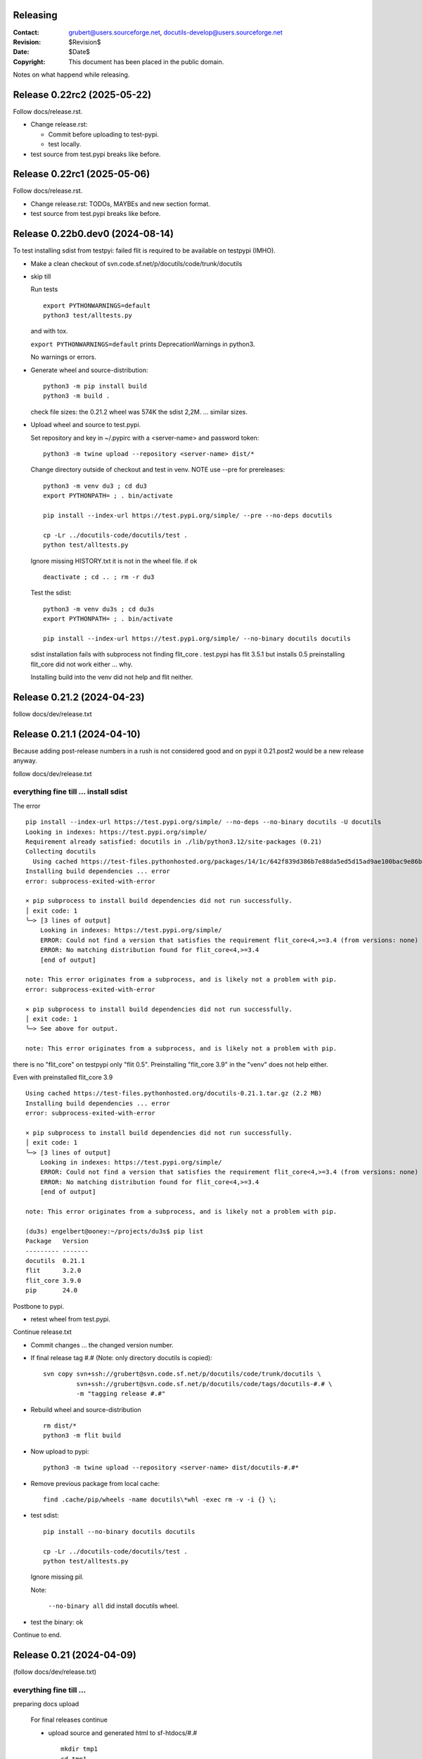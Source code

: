Releasing
=========

:Contact: grubert@users.sourceforge.net, docutils-develop@users.sourceforge.net
:Revision: $Revision$
:Date: $Date$
:Copyright: This document has been placed in the public domain.

Notes on what happend while releasing.

Release 0.22rc2 (2025-05-22)
============================

Follow docs/release.rst.

* Change release.rst: 

  - Commit before uploading to test-pypi.
  - test locally.

* test source from test.pypi breaks like before.

Release 0.22rc1 (2025-05-06)
============================

Follow docs/release.rst.

* Change release.rst: TODOs, MAYBEs and new section format.

* test source from test.pypi breaks like before.

Release 0.22b0.dev0 (2024-08-14)
================================

To test installing sdist from testpyi: failed flit is required to be
available on testpypi (IMHO).

* Make a clean checkout of svn.code.sf.net/p/docutils/code/trunk/docutils

* skip till

  Run tests ::

    export PYTHONWARNINGS=default
    python3 test/alltests.py

  and with tox.

  ``export PYTHONWARNINGS=default`` prints DeprecationWarnings in python3.

  No warnings or errors.

* Generate wheel and source-distribution::

    python3 -m pip install build
    python3 -m build .

  check file sizes: the 0.21.2 wheel was 574K the sdist 2,2M.
  ... similar sizes.

* Upload wheel and source to test.pypi.

  Set repository and key in ~/.pypirc with a <server-name> and
  password token::

    python3 -m twine upload --repository <server-name> dist/*

  Change directory outside of checkout and test in venv.
  NOTE use --pre for prereleases::

    python3 -m venv du3 ; cd du3
    export PYTHONPATH= ; . bin/activate

    pip install --index-url https://test.pypi.org/simple/ --pre --no-deps docutils

    cp -Lr ../docutils-code/docutils/test .
    python test/alltests.py

  Ignore missing HISTORY.txt it is not in the wheel file.
  if ok ::

    deactivate ; cd .. ; rm -r du3

  Test the sdist::

    python3 -m venv du3s ; cd du3s
    export PYTHONPATH= ; . bin/activate

    pip install --index-url https://test.pypi.org/simple/ --no-binary docutils docutils

  sdist installation fails with subprocess not finding flit_core .
  test.pypi has flit 3.5.1 but installs 0.5 preinstalling flit_core did not work
  either ... why.

  Installing build into the venv did not help and flit neither. 

Release 0.21.2 (2024-04-23)
===========================

follow docs/dev/release.txt

Release 0.21.1 (2024-04-10)
===========================

Because adding post-release numbers in a rush is not considered good
and on pypi it 0.21.post2 would be a new release anyway.

follow docs/dev/release.txt

everything fine till ... install sdist
--------------------------------------

The error ::

  pip install --index-url https://test.pypi.org/simple/ --no-deps --no-binary docutils -U docutils
  Looking in indexes: https://test.pypi.org/simple/
  Requirement already satisfied: docutils in ./lib/python3.12/site-packages (0.21)
  Collecting docutils
    Using cached https://test-files.pythonhosted.org/packages/14/1c/642f839d386b7e88da5ed5d15ad9ae100bac9e86b4cb0781ebfebdc9c42f/docutils-0.21.1.tar.gz (2.2 MB)
  Installing build dependencies ... error
  error: subprocess-exited-with-error
  
  × pip subprocess to install build dependencies did not run successfully.
  │ exit code: 1
  ╰─> [3 lines of output]
      Looking in indexes: https://test.pypi.org/simple/
      ERROR: Could not find a version that satisfies the requirement flit_core<4,>=3.4 (from versions: none)
      ERROR: No matching distribution found for flit_core<4,>=3.4
      [end of output]
  
  note: This error originates from a subprocess, and is likely not a problem with pip.
  error: subprocess-exited-with-error

  × pip subprocess to install build dependencies did not run successfully.
  │ exit code: 1
  ╰─> See above for output.

  note: This error originates from a subprocess, and is likely not a problem with pip.

there is no "flit_core" on testpypi only "flit 0.5".
Preinstalling "flit_core 3.9" in the "venv" does not help either.

Even with preinstalled flit_core 3.9 ::

  Using cached https://test-files.pythonhosted.org/docutils-0.21.1.tar.gz (2.2 MB)
  Installing build dependencies ... error
  error: subprocess-exited-with-error
  
  × pip subprocess to install build dependencies did not run successfully.
  │ exit code: 1
  ╰─> [3 lines of output]
      Looking in indexes: https://test.pypi.org/simple/
      ERROR: Could not find a version that satisfies the requirement flit_core<4,>=3.4 (from versions: none)
      ERROR: No matching distribution found for flit_core<4,>=3.4
      [end of output]
  
  note: This error originates from a subprocess, and is likely not a problem with pip.

  (du3s) engelbert@ooney:~/projects/du3s$ pip list
  Package   Version
  --------- -------
  docutils  0.21.1
  flit      3.2.0
  flit_core 3.9.0
  pip       24.0

Postbone to pypi. 

* retest wheel from test.pypi.

Continue release.txt

* Commit changes ... the changed version number.

* If final release tag #.# (Note: only directory docutils is copied)::

    svn copy svn+ssh://grubert@svn.code.sf.net/p/docutils/code/trunk/docutils \
             svn+ssh://grubert@svn.code.sf.net/p/docutils/code/tags/docutils-#.# \
             -m "tagging release #.#"

* Rebuild wheel and source-distribution ::

    rm dist/*
    python3 -m flit build 

* Now upload to pypi::

    python3 -m twine upload --repository <server-name> dist/docutils-#.#*

* Remove previous package from local cache::

    find .cache/pip/wheels -name docutils\*whl -exec rm -v -i {} \;

* test sdist::

    pip install --no-binary docutils docutils

    cp -Lr ../docutils-code/docutils/test .
    python test/alltests.py

  Ignore missing pil.

  Note:

    ``--no-binary all`` did install docutils wheel.

* test the binary: ok

Continue to end.


Release 0.21 (2024-04-09)
=========================

(follow docs/dev/release.txt)

everything fine till ... 
------------------------

preparing docs upload

  For final releases continue

  * upload source and generated html to sf-htdocs/#.# ::
 
      mkdir tmp1
      cd tmp1
      tar xzvf ../dist/docutils-0.21.tar.gz
      cd docutils-#.#/
      python3 tools/buildhtml.py .

the sdist only contains ::

  COPYING.txt  docutils  PKG-INFO  pyproject.toml

on 20.1 it was ::

  BUGS.txt     docutils.conf      install.py   README.txt         test
  COPYING.txt  docutils.egg-info  licenses     RELEASE-NOTES.txt  THANKS.txt
  docs         FAQ.txt            MANIFEST.in  setup.cfg          tools
  docutils     HISTORY.txt        PKG-INFO     setup.py           tox.ini

HACK for the release, check flit later.
Copy following files and directories from source directory::

  BUGS.txt docutils.conf FAQ.txt HISTORY.txt licenses README.txt RELEASE-NOTES.txt
  THANKS.txt
  docs
  tools

Stop release process before uploading source tarball to sourceforge.

"flit"'s ``--use-vcs`` only works for "git" and "hg", therefore not for us.

* fix: pyproject.toml
* build new distribution: ``python -m flit build``
* check sdist
* copy the sdist to docutils-0.21.post1.tar.gz
* and upload to pypi 

  Error : only one sdist per release allowed.

* Deleting the sdist in pypi-web-interface.
* upload again ... worked.

* Upload to sourceforge.net

* commit changes: pyproject.toml, docs/dev/release.txt

* set version 0.22b.dev

pip does not like the post1
---------------------------

installing from source breaks ::

  pip install  --no-binary docutils docutils

  Discarding ... docutils-0.21.post1.tar.gz has inconsistent version: 
    expected '0.21.post1', but metadata has '0.21'

* patch VersionInfo to use serial for post# when releaselevel is "fimal".
* flit build::

    591K  docutils-0.21.post2-py3-none-any.whl
    2,2M  docutils-0.21.post2.tar.gz

* upload to testpypi
* test ::

    python3 -m venv du3 ; cd du3
    export PYTHONPATH= ; . bin/activate

    python -m pip install --index-url https://test.pypi.org/simple/ --no-deps docutils

    cp -Lr ../docutils-code/docutils/test .
    python test/alltests.py

* test nobinary ::

    python3 -m venv du3p ; cd du3p
    export PYTHONPATH= ; . bin/activate

    python -m pip install --index-url https://test.pypi.org/simple/ --no-binary all docutils

    cp -Lr ../docutils-code/docutils/test .
    python test/alltests.py

  passes except the missing pil and pngs ... as usual.

But consensus is 0.21.1


Release 0.20.1 (2023-05-17)
===========================

(follow docs/dev/release.txt)

* Make a clean checkout of svn.code.sf.net/p/docutils/code/trunk/docutils
  to avoid having development files in the released packages.

* Update RELEASE-NOTES.txt add section ``Release <version>``.

  Consult HISTORY.txt for important changes.

* Change HISTORY.txt title ``Changes Since <previous release>`` to ``Release <version>``.

* Set new version (replace ``<version>`` with the new version indentifier
  and ``<docutils-repository-root>`` with the dir containing
  ``HISTORY.txt`` and ``RELEASE-NOTES.txt``)::

      cd <docutils-repository-root>
      ../sandbox/infrastructure/set_version.sh <version>

  Check what was changed by ``set_version.sh``.

  Run tests ::

    export PYTHONWARNINGS=default
    python3 test/alltests.py

  or use tox.
  In case of errors, clearing ``docutils/__pycache__`` may help.

  ``export PYTHONWARNINGS=default`` prints DeprecationWarnings in python3.

* Generate wheel and source-distribution::

    python3.11 setup.py sdist
    python3.11 setup.py bdist_wheel

* check sdist for html-files in docutils.egg-info.
* Upload wheel and source to test.pypi::

    python3.11 -m twine upload --repository docutils_testpypi dist/docutils-0.20.1*

  *docutils_testpypi* is a repository configured in .pypirc.

  Test in venv. NOTE use --pre for prereleases::

    python3 -m venv du3 ; cd du3
    export PYTHONPATH= ; . bin/activate

    python -m pip install --index-url https://test.pypi.org/simple/ --pre --no-deps docutils

    cp -Lr ../docutils-code/docutils/test .
    python test/alltests.py

    As expected HISTORY fails because it is not in the package.

    python -m pip uninstall docutils
    deactivate ; cd .. ; rm -r du3

* Commit changes ... the changed version number.

* tag #.# (Note: only directory docutils is copied)::

    svn copy svn+ssh://grubert@svn.code.sf.net/p/docutils/code/trunk/docutils \
             svn+ssh://grubert@svn.code.sf.net/p/docutils/code/tags/docutils-#.# \
             -m "tagging release #.#"

* Update your source directory.

  Nothing changed.

* Now upload the same files to pypi::

    python3.11 -m twine upload --repository docutils_pypi dist/docutils-0.20.1*

* Remove previous package from local cache::

    find .cache/pip/wheels -name docutils\*whl -exec rm -v -i {} \;

* and test::

    python3.11 -m venv du3 ; cd du3
    export PYTHONPATH= ; . bin/activate

    pip install --no-deps docutils
    cp -Lr ../docutils-code/docutils/test .
    python test/alltests.py

    python -m pip uninstall docutils
    deactivate ; cd .. ; rm -r du3

* Notify to docutils-developer and user.

* upload source and generated html to sf-htdocs/0.20.1 ::

    mkdir tmp1
    cd tmp1
    tar xzvf ../dist/docutils-0.20.1.tar.gz
    cd docutils-0.20.1/
    python3.11 tools/buildhtml.py .

  check for html-files in docutils.egg-info/ ... None::

    find . -name \*.pyc -exec rm -v {} \;
    find . -name __pycache__ -exec rmdir -v {} \;
    rm -r docutils.egg-info
    rsync -e ssh -r -t ./ web.sourceforge.net:/home/project-web/docutils/htdocs/0.20.1

* Check web/index.txt for necessary corrections.
* Run sandbox/infrastructure/docutils-update.local to update web-content.
* Release to sourceforge.

  - Upload docutils-#.#.tar.gz and release notes to sourceforge.
  - Select docutils-#.#.tar.gz as default for all OS.

* set_version 0.20.2b.dev
* tox: py3.7 3.8 3.9 3.10 3.11 
* docutils/HISTORY.txt: add title "Changes Since 0.20.1"
* run sandbox/infrastructure/docutils-update.local


Release 0.20 (2023-05-09)
=========================

(follow docs/dev/release.txt)

release (2023-05-09)

* Update RELEASE-NOTES.txt add section ``Release 0.20``.

  Changes were already done on canditate

* Change HISTORY.txt title ``Release 0.20 (2023-05-09)``.

* Set new version (replace ``<version>`` with the new version indentifier
  and ``<docutils-repository-root>`` with the dir containing
  ``HISTORY.txt`` and ``RELEASE-NOTES.txt``)::

      cd <docutils-repository-root>
      ../sandbox/infrastructure/set_version.sh <version>
  
* run tox 3.7 ... 3.11, run python3.12 alltests.py

  all OK.

* Generate wheel and source-distribution::

    python3 setup.py sdist
    python3 setup.py bdist_wheel

* Upload wheel and source to test.pypi::

    python3 -m twine upload --repository-url https://test.pypi.org/legacy/ dist/*

  Test in venv. ::

    python3 -m venv du3 ; cd du3
    export PYTHONPATH= ; . bin/activate

    python -m pip install --index-url https://test.pypi.org/simple/ --no-deps docutils

    cp -Lr ../docutils-code/docutils/test .
    python test/alltests.py

    python -m pip uninstall docutils
    deactivate ; cd .. ; rm -r du3

* Commit changes ... the changed version number.

* tag #.# (Note: only directory docutils is copied)::

    svn copy svn+ssh://grubert@svn.code.sf.net/p/docutils/code/trunk/docutils \
             svn+ssh://grubert@svn.code.sf.net/p/docutils/code/tags/docutils-0.20 \
             -m "tagging release 0.20"

* Update your source directory.
* Rebuild wheel and source-distribution ::

    python3 setup.py sdist
    python3 setup.py bdist_wheel

* Now upload to pypi::

    python3 -m twine upload  dist/docutils-0.20*

* and test::

    python3 -m venv du3 ; cd du3
    export PYTHONPATH= ; . bin/activate

    pip install --no-deps docutils
    cp -Lr ../docutils-code/docutils/test .
    python test/alltests.py

    deactivate ; cd .. ; rm -r du3

* Notify to docutils-developer and user.

* upload source and generated html to sf-htdocs/#.# ::

    mkdir tmp1
    cd tmp1
    tar xzvf ../dist/docutils-0.20.tar.gz
    cd docutils-0.20/
    python3 tools/buildhtml.py .
    find . -name \*.pyc -exec rm -v {} \;
    find . -name __pycache__ -exec rmdir -v {} \;
    rm -r docutils.egg-info
    rsync -e ssh -r -t ./ web.sourceforge.net:/home/project-web/docutils/htdocs/0.20

* Check web/index.txt for necessary corrections. Nothing changed.
* Run sandbox/infrastructure/docutils-update.local to update web-content.
* Release to sourceforge.

  - Upload docutils-0.20.tar.gz and release notes to sourceforge.
  - Select docutils-0.20.tar.gz as default for all OS.

* set_version 0.20.1b.dev 
* run tox : OK
* docutils/HISTORY.txt: add title "Changes Since 0.20"
* commit
* run sandbox/infrastructure/docutils-update.local

release candidate 1 (2023-05-04)
--------------------------------

* svn update
* run tox : py3.7 to py3.11 : OK
* run tests with 3.12.0a7 : OK

* Update RELEASE-NOTES.txt add section ``Release <version>``.

  Consult HISTORY.txt for important changes.

* Change HISTORY.txt title ``Changes Since <previous release>`` to ``Release <version>``.

* Set new version with ``sandbox/infrastructure/set_version.sh <version>``
 
  run tox (py3.7 to 3.11)
 
  Check docutils/__init__.py __version_info__ tuple. : OK

  Run tests ::

    export PYTHONWARNINGS=default
    python3 test/alltests.py

  OK , no warnings (really no)

* Generate wheel and source-distribution::

    python3 setup.py sdist
    python3 setup.py bdist_wheel

* Upload wheel and source to test.pypi::

    python3 -m twine upload --repository-url https://test.pypi.org/legacy/ dist/*

* Test in venv. NOTE use --pre for prereleases::

    python3 -m venv du3 ; cd du3
    export PYTHONPATH= ; . bin/activate

    python -m pip install --index-url https://test.pypi.org/simple/ --pre --no-deps docutils

    cp -Lr ../docutils-code/docutils/test .
    python test/alltests.py

  HISTORY.txt is not installed with wheel. 

  Clean up::

    python -m pip uninstall docutils
    deactivate ; cd .. ; rm -r du3

* Commit changes ... the changed version number.

* Now upload to pypi::

    python3 -m twine upload  dist/docutils-0.20*

* Remove previous package from local cache::

    find .cache/pip/wheels -name docutils\*whl -exec rm -v -i {} \;

* and test::

    python3 -m venv du3 ; cd du3
    export PYTHONPATH= ; . bin/activate

    pip install --pre --no-deps docutils
    cp -Lr ../docutils-code/docutils/test .
    python test/alltests.py

  HISTORY.txt is missing.

  Clean up::

    deactivate ; cd .. ; rm -r du3

* Notify to docutils-developer and user.

* update web page.

TODO on release tag the source 

Release 0.19 (2022-07-05)
=========================

(follow docs/dev/release.txt)

* svn update
* run tox
* run tests with py3.6 to 3.11

* Update RELEASE-NOTES.txt add section ``Release <version>``.

  Consult HISTORY.txt for important changes.

* Change HISTORY.txt title ``Changes Since <previous release>`` to ``Release <version>``.

* Set new version with ``sandbox/infrastructure/set_version.sh <version>``

  Check what was changed with version control system by ``set_version.sh``

  Change docutils/__init__.py __version_info__ tuple.

  Run tests ::

    export PYTHONWARNINGS=default
    python3 test/alltests.py

  or use tox.
    
  ``export PYTHONWARNINGS=default`` prints DeprecationWarnings in python3.

* Generate wheel and source-distribution::

    python3 setup.py sdist
    python3 setup.py bdist_wheel

* Upload wheel and source to test.pypi::

    python3 -m twine upload --repository-url https://test.pypi.org/legacy/ dist/*

  Test in venv. NOTE use --pre for prereleases::

    python3 -m venv du3 ; cd du3
    export PYTHONPATH= ; . bin/activate

    python -m pip install --index-url https://test.pypi.org/simple/ --no-deps docutils

    cp -Lr ../docutils-code/docutils/test .
    python test/alltests.py

    python -m pip uninstall docutils
    deactivate ; cd .. ; rm -r du3

* Commit changes ... the changed version number.

* tag 0.## (Note: only directory docutils is copied)::

    svn copy svn+ssh://grubert@svn.code.sf.net/p/docutils/code/trunk/docutils \
             svn+ssh://grubert@svn.code.sf.net/p/docutils/code/tags/docutils-0.19 \
             -m "tagging release 0.19"

* Update your source directory. 
* Rebuild wheel and source-distribution ::

    python3 setup.py sdist
    python3 setup.py bdist_wheel

* Now upload to pypi::

    python3 -m twine upload  dist/docutils-0.19*

* Remove previous package from local cache::

    find .cache/pip/wheels -name docutils\*whl -exec rm -v -i {} \;

* and test::

    python3 -m venv du3 ; cd du3
    export PYTHONPATH= ; . bin/activate

    pip install --no-deps docutils
    cp -Lr ../docutils-code/docutils/test .
    python test/alltests.py

    deactivate ; cd .. ; rm -r du3

* Notify to docutils-developer and user.

* upload source and generated html to sf-htdocs/0.19 ::

    mkdir tmp1
    cd tmp1
    tar xzvf ../dist/docutils-0.19.tar.gz
    cd docutils-0.19/
    tools/buildhtml.py .
    find . -name \*.pyc -exec rm -v {} \;
    find . -name __pycache__ -exec rmdir -v {} \;
    rm -r docutils.egg-info
    rsync -e ssh -r -t ./ web.sourceforge.net:/home/project-web/docutils/htdocs/0.19

* Check web/index.txt for necessary corrections.
* Run sandbox/infrastructure/docutils-update.local to update web-content.
* Release to sourceforge.

  - Upload tar.gz and 0.19 release notes to sourceforge.
  - Select docutils-0.19.tar.gz as default for all OS.  

* set_version 0.19.1b.dev
* test with py3
* docutils/HISTORY.txt: add title "Changes Since 0.##"
* svn commit
* run sandbox/infrastructure/docutils-update.local

Problems while releasing 0.19b1
===============================

* If docutils is installed into virtual environment and
  the test directory is copied from development directory
  with ``cp -Lr ...``::

       -L, --dereference
              always follow symbolic links in SOURCE
  
  - finding ``HISTORY.txt`` in test_utils.py fails.
    Create a HISTORY.txt file to avoid.

setup.cfg contained the universal setting that generated py2py3 wheels.

Release 0.19b1 (2022-06-21)
===========================

* run tox: 
* set_version 0.19b1
* tox again
* Generate universal wheel and source-distribution ::

    python3 setup.py sdist
    python3 setup.py bdist_wheel 

* Upload universal wheel and source to test.pypi::

    twine upload --repository-url https://test.pypi.org/legacy/ dist/docutils-0.19b*

* test in venvs: ignore wrong paths and un-embedded images

* upload to pypi::

    twine upload  dist/docutils-0.19*

* and test: python uses the cached download from the previous test.

  - remove from pip cache::

      find .cache/pip/wheels -name docutils\*whl

ERROR (fixed in r9089)

  ``python3 setup.py bdist_wheel`` builds a docutils-0.19b1-py2.py3-none-any.whl
  although python > 3.7 is required ... will this break python2 installations ? 

  This happens with option universal and without and also if using *build*.

  Testing with python2.7 : only 0.18 is installed, even with --pre and -U.

  Locally cached wheels may pose a problem, though.
  Cf. https://github.com/marshmallow-code/marshmallow/issues/1860

* set_version 0.19b2.dev and change __version_info_structure.
* tox
* commit
* Run sandbox/infrastructure/docutils-update.local to update web-content.

Release 0.18.1 (2021-11-23)
===========================

follow docs/dev/release.txt

Release 0.18.1b (2021-11-18)
============================

* run tox: passed 2.7, 3.5 ... 3.11
* set_version 0.18.1b
* tox again
* commit : release 0.18.1b
* Generate universal wheel and source-distribution with py3.8::

    python3 setup.py sdist
    python3 setup.py bdist_wheel --universal

* Upload universal wheel and source to test.pypi::

    python3 -m twine upload --repository-url https://test.pypi.org/legacy/ dist/docutils-0.18.1b0*

* test in venvs: ignore wrong paths and un-embedded images

* upload to pypi::

    python3.9 -m twine upload  dist/docutils-0.18.1b0*

* and test: Note python3 uses the cached download from the python2 test.

  - remove from pip cache::

      find .cache/pip/wheels -name docutils\*whl

* set_version 0.18.1b1.dev
* tox
* commit
* Run sandbox/infrastructure/docutils-update.local to update web-content.

Release 0.18 (2021-10-26)
=========================

* beta is out for three weeks.
* announce soft freeze on dev-mail.
* run tox: passed 2.7, 3.5 ... 3.11
* set_version 0.18
* tox again
* commit : release 0.18
* Generate universal wheel and source-distribution with py39.
* Upload universal wheel and source to test.pypi.
* test in venvs: ignore wrong paths and un-embedded images
* tag release 0.18

    svn copy svn+ssh://grubert@svn.code.sf.net/p/docutils/code/trunk/docutils 
             svn+ssh://grubert@svn.code.sf.net/p/docutils/code/tags/docutils-0.18 
             -m "tagging release 0.18"

* upload to pypi
* and test: Note python3 uses the cached download from the python2 test.


* upload source and generated html to sf-htdocs/0.18

    mkdir tmp1
    cd tmp1
    tar xzvf ../dist/docutils-0.18.tar.gz
    cd docutils-0.18/
    tools/buildhtml.py .
    find . -name \*.pyc -exec rm {} \;
    rm -rf docutils.egg-info
    rsync -e ssh -r -t ./ web.sourceforge.net:/home/project-web/docutils/htdocs/0.18

* Check web/index.txt for necessary corrections : None necessary.
* Release to sourceforge.

  - Upload tar.gz and 0.18 release notes to sourceforge.
  - Select docutils-0.18.tar.gz as default for all OS.  

* set_version 0.18.1.dev
* tox
* docutils/HISTORY.txt: add title "Changes Since 0.18"
* Notify docutils-developer and user.
* Run sandbox/infrastructure/docutils-update.local to update web-content.

Release 0.17 aftermath
======================

:2021-04-05: Fixed: on-ASCII characters in docutils/writers/latex2e/docutils.sty

:2021-04-04: Open: [readthedocs/recommonmark] 
             AttributeError: 'Values' object has no attribute 'tab_width' (#220)

             pinning to docutils 0.16 helped ... why ?

Release 0.17.1 (2021-04-16)
===========================

* tox with 2.7 3.5, 3.6, 3.7, 3.8, 3.9, 3.10
* set_version 0.17.1
* tox again
* commit : release 0.17.1
* Generate universal wheel and source-distribution with py38.
* Upload universal wheel and source to test.pypi.
* test in venvs ... and then next problem pypi caches 0.17.1b2.

  --no-cache-dir does not help.

  call twice, second time with ``--upgrade``.

* tag release 0.17.1
* upload to pypi
* and test
* Notify docutils-developer and user.
* upload source and generated html to sf-htdocs/0.17.1
* Check web/index.txt for necessary corrections : None necessary.
* Release to sourceforge.
* set_version 0.17.2b.dev
* tox
* docutils/HISTORY.txt: add title "Changes Since 0.17.1"
* run sandbox/infrastructure/docutils-update.local


Release 0.17.1 (2021-04-12 ...)
===============================

* tox with 2.7 3.5, 3.6, 3.7, 3.8, 3.9, 3.10

  - 3.7 and 3.10 fail. Both with ::

     from _ctypes import Union, Structure, Array
       ModuleNotFoundError: No module named '_ctypes'

  testing against development source passes.

  Test crosstest, see subdirectory

  3.7 and 3.10 require libffi-dev to build local
  then tox passes for 3.5 to 3.10.

Release 0.17.1b1 (2021-04-09)
=============================

* tox with 2.7 3.5, 3.6, 3.8, 3.9

* with LC_ALL=C and PYTHONWARNINGS=default

  python3.6 and python3.10.0a ::

    docutils/utils/smartquotes.py:639: DeprecationWarning: invalid escape sequence \[
        ch_classes = {'open': u'[(\[{]', # opening braces
    docutils/test/test_writers/test_manpage.py:62: DeprecationWarning: invalid escape sequence \-
    ... several of the same

* recommonmark tests::

    python3.6 -m pip install --user recommonmark 
    # 0.7.1
 
    python3.6 test/alltests.py
    FAILED (failures=17, errors=17, skipped=1)

    input:
    b'\nExternal hyperlink [target]s:\n\n[target]: http://www.python.org/\n'
    -: expected
    +: output
      <document source="test data">
          <paragraph>
              External hyperlink
    -         <reference name="target" refuri="http://www.python.org/">
    ?                   --------------
    +         <reference refuri="http://www.python.org/">
                  target
              s:

  only works with recommonmark 0.4

* Generate universal wheel and source-distribution with py38.
* Upload universal wheel and source to test.pypi.
* Test in python3.8 venv 

  Fails.

  Inside virtualenv ::

    >>> import docutils.parsers.recommonmark_wrapper as rw                      
    >>> dir(rw)
    ['Parser', '__builtins__', '__cached__', '__doc__', '__file__', 
     '__loader__', '__name__', '__package__', '__spec__', 
     '_recommonmarkParser', 'docutils', 'nodes', 'with_recommonmark']

  In development directory ::

    >>> import docutils.parsers.recommonmark_wrapper as rw
    >>> dir(rw)
    ['CommonMarkParser', 'Component', 'Parser', '__builtins__',
     '__cached__', '__doc__', '__file__', '__loader__',
     '__name__', '__package__', '__spec__', 'docutils', 'nodes']

  Depending on recommonmark being installed in the running python
  version or not ``CommonMarkParser`` is a class or None.

* Rebuild the wheel after running tox (this cleans caches). 
  Cannot be uploaded to testpypi because it is the same name. 

  Install the whl from dist-directory into py38 venv.
  Ok.

* New version 0.17.1b1.dev because pypi does not allow changing uploads.
* Run tox and python3.10 test.
* Commit new version number
* build sdist and universal wheel with py39.
* Install wheel from dist into venv py39.

  Test passes (embedding fails because images are missing).

* Upload universal wheel and source to test.pypi.
* Install into py39 venv : This time install the --pre release
  tests pass.

* upload to pypi.
* test in py39 venv. Passed
* test in py39 venv with LC_ALL=C. Passed
* test in venv with recommonmark==0.4: fails . requires module html.

* notify docutils-develop and user and sphinx.
* New version 0.17.1b2.dev 

Release 0.17 (2021-04-03 ...)
=============================

* tox with 2.7 3.8, 3.9

  3.10a6 misses _ctypes.

* copy more things from HISTORY to RELEASE-NOTES

* ``set_version.sh 0.17``

* Run tests manually and via tox:

  ======== ======
   pyvers   time
  ======== ======
     2.7    7.3
     3.8    6.5
     3.9    6.5
     3.10   7.2
  ======== ======

* Generate universal wheel and source-distribution.
* Upload universal wheel and source to test.pypi.
  Wait some minutes to test in python2 virtualenv.

  Test in python3.10 venv.

  Stylesheet paths are different and image embedding fails
  because images are not found. 

  After copying ``docs/user/rst/images`` from docutils into the 
  venv-directory/docs/user/rst/images image embedding works.

* Commit changes to version control system.
* tag 0.17 (Note: only directory docutils is copied)::

    svn copy svn+ssh://grubert@svn.code.sf.net/p/docutils/code/trunk/docutils \
             svn+ssh://grubert@svn.code.sf.net/p/docutils/code/tags/docutils-0.17 \
             -m "tagging release 0.17"

* Generate universal wheel and source-distribution.
  Do it again and check for differences: svn-numbers and sha-fingerprints

* Now upload to pypi (the newly created s- and bdist).
* ... and test in venv and virtualenv.
* Notify to docutils-developer and user.
* Upload source and html to sf-htdocs/0.17

* Check web/index.txt for necessary corrections: nothing to do.

* Run sandbox/infrastructure/docutils-update.local to update web-content.
* Release to sourceforge.

  - Upload tar.gz and 0.17 release notes to sourceforge.
  - Select docutils-0.17.tar.gz as default for all OS.  

* set_version 0.18b.dev
* test with py2 and py3
* docutils/HISTORY.txt: add title "Changes Since 0.17"

* run sandbox/infrastructure/docutils-update.local

BetaRelease 0.17b1 (2021-02-10) to test.pypi
============================================

* tox with 2.7 3.8 and 3.9 ::

    functional/expected/standalone_rst_html5.html

    -<dl class="footnote brackets">
    ...
    -<dd><p>Requires support for attributes to inline
    -roles to make sense.</p>
    -</dd>
    -</dl>

  seams to be a moved chunk in test input but not in expected

* Version numbering

  ``python3 setup.py clean`` tells ::

    setuptools/dist.py:473: UserWarning: Normalizing '0.17b.dev' to '0.17b0.dev0'.

  According to https://peps.python.org/pep-0440/#pre-releases

  set_version 0.17b1

* test ::

    export PYTHONPATH=
    export PYTHONWARNINGS=default
    python2 test/alltests.py

    Ran 1454 tests 
    OK (skipped=3)

    python3 test/alltests.py
    Ran 1442 tests
    OK (skipped=5)

  python has some ResourceWarning::

    docutils/parsers/rst/directives/images.py:145: ResourceWarning: 
      unclosed file <_io.BufferedReader name=b'../docs/user/rst/images/title.png'>
      del img

    docutils/writers/html4css1/__init__.py:578: ResourceWarning: 
      unclosed file <_io.BufferedReader name=b'../docs/user/rst/images/biohazard.png'>
      del img

* Upload universal wheel and source to test.pypi::

    python3 setup.py sdist
    python3 setup.py bdist_wheel --universal
    python3 -m twine upload --repository-url https://test.pypi.org/legacy/ dist/*

  Wait some minutes to test in virtualenv ::

    python2 -m virtualenv du2 ; cd du2
    export PYTHONPATH= ; . bin/activate

    python -m pip install --index-url https://test.pypi.org/simple/ --no-deps --pre docutils
    # Successfully installed docutils-0.17b1

    cp -r ~/projects/docutils-code/docutils/test .
    # copy docs too for inlined images to be found
    python2 test/alltests.py
    # IGNORE stylesheet path differences ?

  Test in venv ::

    python3 -m venv du3 ; cd du3
    export PYTHONPATH= ; . bin/activate

    python3 -m pip install --index-url https://test.pypi.org/simple/ --no-deps --pre docutils
    # Successfully installed docutils-0.17b1

    cp -r ~/projects/docutils-code/docutils/test .
    cp -r ~/projects/docutils-code/docutils/docs .
    python test/alltests.py
    # Python 3.8.5 Linux 5.4.0
    # IGNORE stylesheet path differences ?

* commit 0.17b1 to code.sf

* Now upload to pypi::

    python3 -m twine upload  dist/docutils-0.17b1*

* and test::

    python3 -m venv du3 ; cd du3
    export PYTHONPATH= ; . bin/activate

    pip install --no-deps --pre docutils
    # 0.17b1
    cp -r ~/projects/docutils-code/docutils/test .
    cp -r ~/projects/docutils-code/docutils/docs .
    python test/alltests.py
    # css paths fail

* Notify to docutils-developer and user.

* ON RELEASE then: tag 0.16 (Note: only directory docutils is copied)::

    svn copy svn+ssh://grubert@svn.code.sf.net/p/docutils/code/trunk/docutils \
             svn+ssh://grubert@svn.code.sf.net/p/docutils/code/tags/docutils-0.16 \
             -m "tagging release 0.16"

* run sandbox/infrastructure/docutils-update.local

* set version 0.17b2.dev
* test with tox: py27 and py38 39
* commit to code.sf
* run sandbox/infrastructure/docutils-update.local

.. note:: final release has some extra steps

Release 0.16 (2020-01-12)
=========================

Set version 0.16

test ::

  export PYTHONWARNINGS=default
  python2 test/alltests.py
  python3 test/alltests.py

Upload universal wheel and source to test.pypi::

  python3 setup.py sdist
  python3 setup.py bdist_wheel --universal
  python3 -m twine upload --repository-url https://test.pypi.org/legacy/ dist/*

Wait some minutes to test in virtualenv ::

  python2 -m virtualenv du2 ; cd du2
  export PYTHONPATH= ; . bin/activate

  python -m pip install --index-url https://test.pypi.org/simple/ --no-deps docutils
  # Successfully installed docutils-0.16

  cp -r ~/projects/docutils-code/docutils/test .
  python2 test/alltests.py
  # IGNORE stylesheet path differences ?

  python -m pip uninstall docutils
  deactivate ; cd .. ; rm -rf du2

Test in venv ::

  python3 -m venv du3 ; cd du3
  export PYTHONPATH= ; . bin/activate

  python3 -m pip install --index-url https://test.pypi.org/simple/ --no-deps docutils
  # Successfully installed docutils-0.16

  cp -r ~/projects/docutils-code/docutils/test .
  python test/alltests.py
  # IGNORE stylesheet path differences ?
  # FAIL: test_find_file_in_dirs (test_utils.HelperFunctionTests)
  # FAIL: test_rst/ interpreted directives/code ...
  #  classes="keyword" is "name builtin" in 3.8.0b3 on Darwin 15.6.0

Now upload to pypi::

  python3 -m twine upload  dist/docutils-0.16*

and test::

  python3 -m venv du3 ; cd du3
  export PYTHONPATH= ; . bin/activate

  pip install --no-deps docutils
  # 0.16
  cp -r ~/projects/docutils-code/docutils/test .
  python test/alltests.py
  # css paths fail

  python2 -m virtualenv du2 ; cd du2
  export PYTHONPATH= ; . bin/activate

  pip install --no-deps docutils
  # 0.16
  cp -r ~/projects/docutils-code/docutils/test .
  python test/alltests.py
  # css paths fail

Notify to docutils-developer and user.

* tag 0.16 (Note: only directory docutils is copied)::

    svn copy svn+ssh://grubert@svn.code.sf.net/p/docutils/code/trunk/docutils \
             svn+ssh://grubert@svn.code.sf.net/p/docutils/code/tags/docutils-0.16 \
             -m "tagging release 0.16"

* upload doc/0.16 ::

    mkdir tmp1
    cd tmp1
    tar xzvf ../dist/docutils-0.16.tar.gz
    cd docutils-0.16/
    tools/buildhtml.py .
    find . -name \*.pyc -exec rm {} \;
    rm -rf docutils.egg-info
    rsync -e ssh -r -t ./ web.sourceforge.net:/home/project-web/docutils/htdocs/0.16

* change web index.txt
* run sandbox/infrastructure/docutils-update.local

* set version 0.17b.dev
* test with py2 and py3
* run sandbox/infrastructure/docutils-update.local

* docutils/HISTORY.txt: change title "Changes since 0.15" to "Release 0.16"
  add "Changes since 0.16"
* docutils/RELEASE-NOTES.txt change title "Release 0.16b ..." to Release 0.16 ..."

* Release to sourceforge.

  - Remove test/outputs from tar.gz.
  - Upload tar.gz and 0.16 release notes to sourceforge.
  - Select docutils-0.16.tar.gz as default for all OS.  

Release 0.16rc1
---------------

Set version 0.16rc1

test ::

  export PYTHONWARNINGS=default
  python2 test/alltests.py
  python3 test/alltests.py

Fix: DeprecationWarning: Please use assertEqual in test_nodes.

Upload universal wheel and source to test.pypi::

  python3 setup.py sdist
  python3 setup.py bdist_wheel --universal
  python3 -m twine upload --repository-url https://test.pypi.org/legacy/ dist/*

Wait some minutes to test in virtualenv ::

  python2 -m virtualenv du2 ; cd du2
  export PYTHONPATH= ; . bin/activate

  python -m pip install --index-url https://test.pypi.org/simple/ --no-deps docutils
  # Successfully installed docutils-0.15.2
  python -m pip uninstall docutils
  python -m pip install --index-url https://test.pypi.org/simple/ --no-deps --pre docutils
  # Successfully installed docutils-0.16Crc1

  cp -r ~/projects/docutils-code/docutils/test .
  python2 test/alltests.py
  # IGNORE stylesheet path differences ?

  # -<link rel="stylesheet" href="../input/data/html4css1.css" type="text/css" />
  # -<link rel="stylesheet" href="../input/data/math.css" type="text/css" />
  # +<link rel="stylesheet" href="../../html4css1.css" type="text/css" />
  # +<link rel="stylesheet" href="../../math.css" type="text/css" />

  deactivate ; cd .. ; rm -rf du2

Test in venv ::

  python3 -m venv du3 ; cd du3
  export PYTHONPATH= ; . bin/activate

  python3 -m pip install --index-url https://test.pypi.org/simple/ --no-deps docutils
  # Successfully installed docutils-0.15.2
  python -m pip uninstall docutils
  python -m pip install --index-url https://test.pypi.org/simple/ --no-deps --pre docutils
  # Successfully installed docutils-0.16b0.dev0
  cp -r ~/projects/docutils-code/docutils/test .
  python test/alltests.py

Seven CSS-path failures ... ignored for now::

  deactivate ; cd .. ; rm -rf du3

Now upload to pypi::

  python3 -m twine upload  dist/docutils-0.16rc1*

and test::

  python3 -m venv du3 ; cd du3
  export PYTHONPATH= ; . bin/activate

  pip install --no-deps --pre docutils
  # 0.16rc1
  cp -r ~/projects/docutils-code/docutils/test .
  python test/alltests.py
  # css paths fail

  python2 -m virtualenv du2 ; cd du2
  export PYTHONPATH= ; . bin/activate

  pip install --no-deps --pre docutils
  # 0.16rc1
  cp -r ~/projects/docutils-code/docutils/test .
  python test/alltests.py
  # css paths fail

Notify to docutils-developer and user.

Release 0.15 (2019-07-24)
=========================

branches/rel-0.15

CAUTION (2019-07-22)
====================

  While releasing 0.15 ::

    python3 setup.py sdist bdist_wheel
    python2 setup.py bdist_wheel

  This will result in the py2 wheel being identical to the py3 one.

  The name ``docutils-0.15-py2-none-any.whl`` cannot be used twice on pypi,
  build the py2-wheel and rename it ``docutils-0.15.post1-py2-none-any.whl``.
  (No code was changed therefore only filename change.)

  Name it ``docutils-0.15-post1-py2-none-any.whl`` then the version in the filename
  corresponds to the directory names in the wheel file.

  Maybe change the the version number in setup.py ?

Release 0.15.2 (2019-07-30)
===========================

Bump the version number to ease tool live.

Bump version ::

  set_version 0.15.2 
  python2 test/alltests.py
  python3 setup.py test3/alltests.py
  # visual inspection
  svn di | grep '^[+-]' | less -p '0.15.[12]'
  svn ci

Build py2 release upload to test.pypi ::

  mkdir py2 ; cd py2
  svn export svn+ssh://grubert@svn.code.sf.net/p/docutils/code/branches/rel-0.15/docutils
  cd docutils
  python2 setup.py sdist bdist_wheel
  python3 -m twine upload --repository-url https://test.pypi.org/legacy/ dist/docutils-0.15.2-py2-none-any.whl

Test in virtualenv ::

  virtualenv du2 ; cd du2
  export PYTHONPATH= ; . bin/activate

  python -m pip install --index-url https://test.pypi.org/simple/ --no-deps docutils
  cp -r ~/projects/docutils-rel-0.15/docutils/py2/docutils/test .
  python2 test/alltests.py
  # IGNORE stylesheet path differences  
  
  deactivate ; cd .. ; rm -rf du2

release to pypi from the exported source directory   ::

  python3 -m twine upload  dist/docutils-0.15.2*  

Test in new virtualenv ::

  virtualenv du2 ; cd du2
  export PYTHONPATH= ; . bin/activate

  pip install docutils
  # Successfully installed docutils-0.15.2

  cp -r ~/projects/docutils-rel-0.15/docutils/py2/docutils/test .
  python2 test/alltests.py
  # IGNORE stylesheet path differences  

  deactivate ; cd .. ; rm -rf du2

Build py3 release upload to test.pypi.
In the export/docutils ::

  # py3 and source 
  python3 setup.py bdist_wheel
  python3 -m twine upload --repository-url https://test.pypi.org/legacy/ dist/docutils-0.15.2-py3-none-any.whl

Test in virtualenv ::

  python3 -m venv du3 ; cd du3
  export PYTHONPATH= ; . bin/activate

  python3 -m pip install --index-url https://test.pypi.org/simple/ --no-deps docutils

BUG install 0.15 source. Check test.pypi web interface ... py3-wheel is there.
Retry::

  # Successfully installed docutils-0.15.2
  cp -r ~/projects/docutils-rel-0.15/docutils/py2/docutils/test3 .
  python test3/alltests.py
  # IGNORE upper directory Failure
  
  deactivate ; cd .. ; rm -rf du3 

release to pypi from the exported source directory   ::

  python3 -m twine upload  dist/docutils-0.15.2-py3*  

Wait for wheel to appear on pypi.org.

Test in virtualenv ::

  python3 -m venv du3 ; cd du3
  export PYTHONPATH= ; . bin/activate

  pip install docutils
  # Successfully installed docutils-0.15.2
  
  cp -r ~/projects/docutils-rel-0.15/docutils/py2/docutils/test3 .
  python test3/alltests.py
  # IGNORE upper directory Failure

  deactivate ; cd .. ; rm -rf du3

FINE 0.15.2

Release 0.15.1 (2019-07-24)
===========================

Bug fix release for python2 only.

* set version 0.15.1
* ``python2 setup.py sdist bdist_wheel``
* ``python3 -m twine upload --repository-url https://test.pypi.org/legacy/ dist/docutils-0.15.1-py2-none-any.whl ``
* in a new virtualenv::

    python -m pip install --index-url https://test.pypi.org/simple/ --no-deps docutils

  and then test/alltests.py 

* ``python3 -m twine upload  dist/docutils-0.15.1*``

  upload py2-wheel and source.

* in a new virtualenv::

    python -m pip install docutils

  and then test/alltests.py 

* (2019-07-25) replace source by -post1

  Name it ``docutils-0.15.1-post1.tar.gz`` to make sure

  * It is unchanged library code: *post1*
  * the version is still 0.15.1: therefore separate with ``-``

  * run the tests somewhere, fix and commit.
    Then::

      svn export svn+ssh://@svn.code.sf.net/p/docutils/code/branches/rel-0.15/docutils d
      cd d
      python2 setup.py sdist
    
  * check ``tar tzf dist/docutils-0.15.1.tar.gz`` for remaining files.
    Then::

      mv dist/docutils-0.15.1.tar.gz dist/docutils-0.15.1-post1.tar.gz
      python -m twine upload dist/docutils-0.15.1-post1.tar.gz

  * Build a venv (python3), install docutils, copy test3 from development
    directory and run the test.

    As there is no 0.15.1 wheel for python3 this will be the source package. 

Release 0.15
============

svn revision: 8258 - start of release

* test on linux 2.7 3.7 : passed
* test on macosx python2.6: 

  - 7 failures due to different error messages. see below
  - 4 errors: python2.6 sys.version_info is a tuple no dictionary 
    FIXED: revision 8260

* test on macosx 2.7 3.4 3.6 3.7 : passed
* change version to : 0.15rc1.dev

  - run tests: python 2.7 and 3.7

* extract changes from HISTORY.txt to RELEASE-NOTES.txt
* rename headings in HISTORY.txt and RELEASE-NOTES.txt
* run release.sh stage 2: do a clean checkout and packing
* run local test with python 2.6 2.7 3.4 3.6 3.7
* upload to sourceforge.net. Keep 0.15 as latest, stable.
* Fix: README.txt version number BY HAND
* pypi :

  - docutils is registered
  - check setup.py : add classifier 'Programming Language :: Python :: 3.7'
  - Login to pypi (see https://packaging.python.org/tutorials/packaging-projects/)

    - python3 -m pip install --user --upgrade setuptools wheel

      (warns about not being in PATH. symlink into my/bin)
    - python3 setup.py sdist bdist_wheel ::

        /Library/Frameworks/Python.framework/Versions/3.7/lib/python3.7/distutils/dist.py:274: UserWarning: Unknown distribution option: 'python_requires'
          warnings.warn(msg)

        error: invalid command 'bdist_wheel'

    - add import setuptools to setup.py
    - python3 setup.py sdist bdist_wheel
    - python2 setup.py bdist_wheel
    - python3 -m pip install --user --upgrade twine
    - twine upload dist/*

  check on pypi: 0.15 is there.

* update website docs

  - in directory web edit index.txt
  - in sandbox/infrastructure run ./docutils-update.local

* set version of repository to 0.16b.dev

Release 0.14
============

svn revision: 8145 - start of release - 0.15.0 beta

Prerelease 0.14a0
=================

svn revision: 8082 Prerelease 0.14a0
svn revision: 8078 Prerelease 0.14.0a

* merge changes from HISTORY.txt to RELEASE-NOTES.txt
* extract release number description setting from release.sh
* rename headings in HISTORY.txt and RELEASE-NOTES.txt
* run release.sh stage 2: do a clean checkout and packing
* run local test with python2.7
* upload to sourceforge.net. Keep 0.13 as latest, stable.
* reister on to pypi and upload tgz
* pypi: unset hide old releases


Release 0.13
============

svn revision: 7980

Tests
-----

Tests are run from svn checkout, only few from install.

* windows7 python 2.7.5: OK

* windows7 python 3.4.1: as in previous release

  * test.css path error (filed #256) 
  * test_parsers\test_rst\test_directives\test_include.py::

* macosx 10.10 python 2.7.10: OK
* macosx 10.10 python 3.3.2: OK
* macosx 10.10 python 3.4.1: OK

* ubuntu 12.04 python 2.7.3: OK
* ubuntu 12.04 python 3.2.3: OK

* testing tarball 0.13.1 (build sdist) ::

    +++ functional/output/standalone_rst_html5.html
    @@ -7,9 +7,9 @@
     <meta content="A test document, containing at least one example of each reStructuredText construct." lang="en" name="description" xml:lang="en" />
    -<link rel="stylesheet" href="../input/data/minimal.css" type="text/css" />
    -<link rel="stylesheet" href="../input/data/plain.css" type="text/css" />
    -<link rel="stylesheet" href="../input/data/math.css" type="text/css" />
    +<link rel="stylesheet" href="../../minimal.css" type="text/css" />
    +<link rel="stylesheet" href="../../plain.css" type="text/css" />
    +<link rel="stylesheet" href="../../math.css" type="text/css" />
     </head>

  this is because ``test/functional/input/data/minimal.css`` is a symlink to
  ``../../../../docutils/writers/html5_polyglot/minimal.css`` and release_test.sh 
  removes directory docutils to ensure the test uses the installed docutils
  not the unzipped.

  FIX: remove docutils/__init__.py

Release 0.12
============

svn revision: 7749

Tests
-----

Tests are run from svn checkout, only few from install.

Python3 tests are run ::

  rm -rf build test3
  python3 setup.py build
  PYTHONPATH=build/lib python3 test3/alltests.py

* ubuntu 8.04: python 2.4.5, 2.5.2, 2.6.7, 2.7.2 OK

  python 2.6.4rc1 6 failure due to change in error message: no such file ...  

  python 3.2.3 OK

* macosx 10.6.8: python 2.5.4, 2.7.3

  python 2.6.1 6 failure due to change in error message: no such file ...  

  python 3.2, 3.4.1 OK

* ubuntu 14.04: pyton 2.7.6,  python 3.4.0 OK

* windows7: python 2.7.5 

  Error (filed #256): test_writers/test_html4css1_template.py::

      stylesheet = """\
    - <link rel="stylesheet" href="/test.css" type="text/css" />"""
    + <link rel="stylesheet" href="C:/test.css" type="text/css" />"""
    ?                              ++

  python 3.4.1

  * test.css path error (filed #256) 
  * test_parsers\test_rst\test_directives\test_include.py::

      b'Encoding:\n\n.. include:: test_parsers/test_rst/test_directives/utf-16.csv\n   :encoding: utf-16\n'
        File "test3\alltests.py", line 40, in write
          string = string.encode('raw_unicode_escape').decode('ascii')
      UnicodeDecodeError: 'ascii' codec can't decode byte 0xb0 in position 994: ordinal not in range(128)

   fiddling with alltests.py (uncommitted) ::

      <system_message level="4" line="1" source="test data" type="SEVERE">
        <paragraph>
            Problem with "raw" directive:
            UnicodeDecodeError: \'utf-16-be\' codec can\'t decode bytes in position 90-91: illegal encoding
        <literal_block xml:space="preserve">
            .. raw:: html
               :file: test_parsers/test_rst/test_directives/utf-16.csv
               :encoding: utf-16''' != '''\



Release 0.11
============

Summary
-------

``sandbox/infrastructure/release.sh`` tries running ``test/alltests.py`` after 
installing the new release, this fails because

* tests depends on e.g. ``../docs/user/rst/images/title.png`` or ``../HISTORY.txt``, 
  but thess are neither in the test directory tree nor in the installed software. 

* there is a lot of code trying to handle varying installation targets ``/usr/lib``
  ``/usr/local/lib` and not yet ``/usr/lib/pymodules``.

Change testing to:

1. build and install
2. extract docutils-<release>.tar.gz into tmp
3. remove docutils/docutils directory, just to make shure it is not used.
4. run test/alltest.py in this directory, so all files are where they are
   while development.

Following failure becuase docutils-library directory was removed, therefore 
docutils/writers/html4css1/html4css1.css is not found::

  ======================================================================
  FAIL: test_custom_stylesheet_dir (test_writers.test_html4css1_misc.SettingsTestCase)
  ----------------------------------------------------------------------
  Traceback (most recent call last):
    File "/... 0.11/test/test_writers/test_html4css1_misc.py", line 81, in test_custom_stylesheet_dir
      self.assertIn('docutils/writers/html4css1/html4css1.css', styles)
    File "/... 0.11/test/DocutilsTestSupport.py", line 138, in assertIn
      msg or '%s not in %s' % _format_str(a, b))
  AssertionError: 'docutils/writers/html4css1/html4css1.css' not in u'''\
  <link rel="stylesheet" href="html4css1.css" type="text/css" />
  <link rel="stylesheet" href="data/ham.css" type="text/css" />
  '''


Tests
-----

* ubuntu 8.04 2.4.5, 2.5.2, 2.6.7, 2.7.2 OK

  python 2.6.4rc1 6 failure due to change in error message: no such file ...  

  Python 3.2.3 : OK (roman.py left over from last release)

* macosx 10.6.8: python 2.5.4, 2.7.3

  python 2.6.1 6 failure due to change in error message: no such file ...  

  python 3.2: roman.py for py3 required.

Release.sh
----------

release.sh does not work on MacOSX.

installation on ubuntu 10.04 breaks test script::

  Working directory: /usr/local/lib/python2.6/site-packages/docutils-test
  Docutils package: /usr/local/lib/python2.6/dist-packages/docutils

  ======================================================================
  FAIL: test_find_file_in_dirs (test_utils.HelperFunctionsTests)
  ----------------------------------------------------------------------
  Traceback (most recent call last):
    File "/usr/local/lib/python2.6/site-packages/docutils-test/test_utils.py", line 295, in test_find_file_in_dirs
      '../HISTORY.txt')
  AssertionError: 'HISTORY.txt' != '../HISTORY.txt'

Stopping for now.



Release 0.10
============

* same failures for some python2.6 versions ::

              Problems with "raw" directive path:
       -      InputError: [Errno 2] No such file or directory: 'non-existent.file'.
       +      InputError: (2, 'No such file or directory').

* testing release tarball ::

    ======================================================================
    FAIL: test_dependencies (__main__.RecordDependenciesTests)
    ----------------------------------------------------------------------
    Traceback (most recent call last):
      File "docutils-test/test_dependencies.py", line 61, in test_dependencies
        self.assertEqual(record, expected)
    AssertionError: [u'data/include.txt', u'data/raw.txt'] != [u'../docs/user/rst/images/title.png',
    u'data/include.txt', u'data/raw.txt']
    
    ...

  because ../docs is not there if run from /usr/../pythonx.x/site-packages/docutils-test.

Release 0.9.1
=============

same failures as for 0.9 plus

* python 2.3: twice, ignored ::

  -             [Errno 2] No such file or directory: 'bogus.csv'.
  +             [Errno 2] No such file or directory: u'bogus.csv'.

  python 2.3 ::

    ======================================================================
    ERROR: test_unicode (test_error_reporting.ErrorStringTests)
    ----------------------------------------------------------------------
    Traceback (most recent call last):
      File "/usr/local/lib/python2.3/site-packages/docutils-test/test_error_reporting.py", line 153, in test_unicode
        self.assertEqual(u'ImportError: %s' % SafeString(self.bs),
    UnicodeDecodeError: 'ascii' codec can't decode byte 0xfc in position 0: ordinal not in range(128)

Note: sf takes some considerable time till the downlods are visible for normal users.
  More than 1 hour , the folder files/docutils/0.9.1 exists and the webinterface
  correctly summarizes "Totals: 2 Items     1.6 MB" but nothing is shown.

Release 0.9
===========

* python 2.3 unittest.TestCase has no assertTrue
* python 2.3 keyword dictionaries update method does not support kwargs

Ignored test errors

* python 2.3: unicode problems. 2.3 support is likely to be ended soon.
  Systems with only 2.3 might not even know of unicode.

* PIL ``AttributeError: 'module' object has no attribute 'Image'``

  A problem in PIL ? 
  Tested and failiing on

  - ubuntu8.04, python 2.4, 2.5  
  - ubuntu10.04, python 2.6  
  - ubuntu11.10, python 2.7  

* python 2.6.4rc1 has a different error message format::

              Problems with "raw" directive path:
       -      InputError: [Errno 2] No such file or directory: 'non-existent.file'.
       +      InputError: (2, 'No such file or directory').

  but not in python 2.6.7

